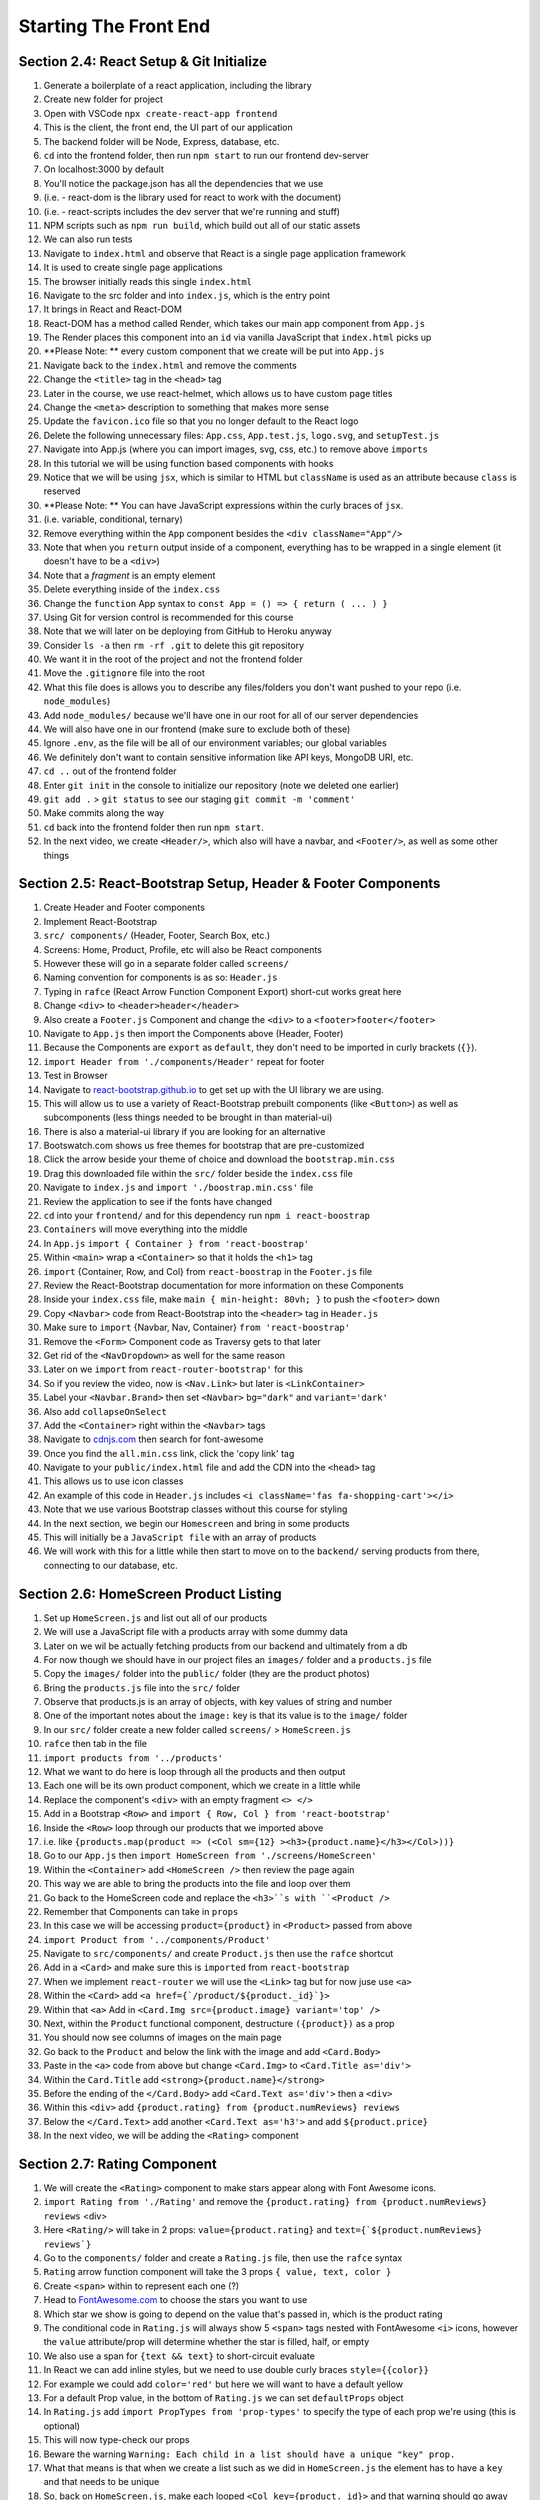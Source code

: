 Starting The Front End
=====

.. _starting-the-front-end:


Section 2.4: React Setup & Git Initialize
------------

1. Generate a boilerplate of a react application, including the library
2. Create new folder for project
3. Open with VSCode ``npx create-react-app frontend``
4. This is the client, the front end, the UI part of our application
5. The backend folder will be Node, Express, database, etc.
6. ``cd`` into the frontend folder, then run ``npm start`` to run our frontend dev-server
7. On localhost:3000 by default
8. You'll notice the package.json has all the dependencies that we use
9. (i.e. - react-dom is the library used for react to work with the document)
10. (i.e. - react-scripts includes the dev server that we're running and stuff)
11. NPM scripts such as ``npm run build``, which build out all of our static assets
12. We can also run tests 
13. Navigate to ``index.html`` and observe that React is a single page application framework
14. It is used to create single page applications
15. The browser initially reads this single ``index.html``
16. Navigate to the src folder and into ``index.js``, which is the entry point
17. It brings in React and React-DOM
18. React-DOM has a method called Render, which takes our main app component from ``App.js``
19. The Render places this component into an ``id`` via vanilla JavaScript that ``index.html`` picks up
20. **Please Note: ** every custom component that we create will be put into ``App.js``
21. Navigate back to the ``index.html`` and remove the comments
22. Change the ``<title>`` tag in the ``<head>`` tag 
23. Later in the course, we use react-helmet, which allows us to have custom page titles
24. Change the ``<meta>`` description to something that makes more sense
25. Update the ``favicon.ico`` file so that you no longer default to the React logo
26. Delete the following unnecessary files: ``App.css``, ``App.test.js``, ``logo.svg``, and ``setupTest.js``
27. Navigate into App.js (where you can import images, svg, css, etc.) to remove above ``imports``
28. In this tutorial we will be using function based components with hooks
29. Notice that we will be using ``jsx``, which is similar to HTML but ``className`` is used as an attribute because ``class`` is reserved
30. **Please Note: ** You can have JavaScript expressions within the curly braces of ``jsx``.
31. (i.e. variable, conditional, ternary)
32. Remove everything within the ``App`` component besides the ``<div className="App"/>``
33. Note that when you ``return`` output inside of a component, everything has to be wrapped in a single element (it doesn't have to be a ``<div>``)
34. Note that a *fragment* is an empty element
35. Delete everything inside of the ``index.css``
36. Change the ``function`` App syntax to ``const App = () => { return ( ... ) }``
37. Using Git for version control is recommended for this course 
38. Note that we will later on be deploying from GitHub to Heroku anyway
39. Consider ``ls -a`` then ``rm -rf .git`` to delete this git repository
40. We want it in the root of the project and not the frontend folder
41. Move the ``.gitignore`` file into the root
42. What this file does is allows you to describe any files/folders you don't want pushed to your repo (i.e. ``node_modules``)
43. Add ``node_modules/`` because we'll have one in our root for all of our server dependencies
44. We will also have one in our frontend (make sure to exclude both of these)
45. Ignore ``.env``, as the file will be all of our environment variables; our global variables
46. We definitely don't want to contain sensitive information like API keys, MongoDB URI, etc.
47. ``cd ..`` out of the frontend folder 
48. Enter ``git init`` in the console to initialize our repository (note we deleted one earlier)
49. ``git add .`` > ``git status`` to see our staging ``git commit -m 'comment'``
50. Make commits along the way
51. ``cd`` back into the frontend folder then run ``npm start``.
52. In the next video, we create ``<Header/>``, which also will have a navbar, and ``<Footer/>``, as well as some other things



Section 2.5: React-Bootstrap Setup, Header & Footer Components
------------

1. Create Header and Footer components
2. Implement React-Bootstrap
3. ``src/ components/`` (Header, Footer, Search Box, etc.)
4. Screens: Home, Product, Profile, etc will also be React components
5. However these will go in a separate folder called ``screens/``
6. Naming convention for components is as so: ``Header.js``
7. Typing in ``rafce`` (React Arrow Function Component Export) short-cut works great here
8. Change ``<div>`` to ``<header>header</header>``
9. Also create a ``Footer.js`` Component and change the ``<div>`` to a ``<footer>footer</footer>``
10. Navigate to ``App.js`` then import the Components above (Header, Footer)
11. Because the Components are ``export`` as ``default``, they don't need to be imported in curly brackets (``{}``).
12. ``import Header from './components/Header'`` repeat for footer
13. Test in Browser
14. Navigate to `react-bootstrap.github.io <https://react-bootstrap.github.io/>`_ to get set up with the UI library we are using.
15. This will allow us to use a variety of React-Bootstrap prebuilt components (like ``<Button>``) as well as subcomponents (less things needed to be brought in than material-ui)
16. There is also a material-ui library if you are looking for an alternative
17. Bootswatch.com shows us free themes for bootstrap that are pre-customized
18. Click the arrow beside your theme of choice and download the ``bootstrap.min.css`` 
19. Drag this downloaded file within the ``src/`` folder beside the ``index.css`` file
20. Navigate to ``index.js`` and ``import './boostrap.min.css'`` file
21. Review the application to see if the fonts have changed
22. ``cd`` into your ``frontend/`` and for this dependency run ``npm i react-boostrap``
23. ``Containers`` will move everything into the middle
24. In ``App.js`` ``import { Container } from 'react-boostrap'``
25. Within ``<main>`` wrap a ``<Container>`` so that it holds the ``<h1>`` tag
26. ``import`` {Container, Row, and Col} from ``react-boostrap`` in the ``Footer.js`` file
27. Review the React-Bootstrap documentation for more information on these Components
28. Inside your ``index.css`` file, make ``main { min-height: 80vh; }`` to push the ``<footer>`` down
29. Copy ``<Navbar>`` code from React-Bootstrap into the ``<header>`` tag in ``Header.js``
30. Make sure to ``import`` {Navbar, Nav, Container} ``from 'react-boostrap'``
31. Remove the ``<Form>`` Component code as Traversy gets to that later
32. Get rid of the ``<NavDropdown>`` as well for the same reason
33. Later on we ``import`` from ``react-router-bootstrap'`` for this 
34. So if you review the video, now is ``<Nav.Link>`` but later is ``<LinkContainer>``
35. Label your ``<Navbar.Brand>`` then set ``<Navbar>`` ``bg="dark"`` and ``variant='dark'``
36. Also add ``collapseOnSelect``
37. Add the ``<Container>`` right within the ``<Navbar>`` tags
38. Navigate to `cdnjs.com <https://cdnjs.com/>`_ then search for font-awesome
39. Once you find the ``all.min.css`` link, click the 'copy link' tag
40. Navigate to your ``public/index.html`` file and add the CDN into the ``<head>`` tag
41. This allows us to use icon classes
42. An example of this code in ``Header.js`` includes ``<i className='fas fa-shopping-cart'></i>``
43. Note that we use various Bootstrap classes without this course for styling
44. In the next section, we begin our ``Homescreen`` and bring in some products
45. This will initially be a ``JavaScript file`` with an array of products
46. We will work with this for a little while then start to move on to the ``backend/`` serving products from there, connecting to our database, etc.




Section 2.6: HomeScreen Product Listing
----------------

1. Set up ``HomeScreen.js`` and list out all of our products
2. We will use a JavaScript file with a products array with some dummy data
3. Later on we wil be actually fetching products from our backend and ultimately from a db
4. For now though we should have in our project files an ``images/`` folder and a ``products.js`` file 
5. Copy the ``images/`` folder into the ``public/`` folder (they are the product photos)
6. Bring the ``products.js`` file into the ``src/`` folder
7. Observe that products.js is an array of objects, with key values of string and number
8. One of the important notes about the ``image:`` key is that its value is to the ``image/`` folder 
9. In our ``src/`` folder create a new folder called ``screens/`` > ``HomeScreen.js``
10. ``rafce`` then tab in the file 
11. ``import products from '../products'``
12. What we want to do here is loop through all the products and then output
13. Each one will be its own product component, which we create in a little while
14. Replace the component's ``<div>`` with an empty fragment ``<> </>``
15. Add in a Bootstrap ``<Row>`` and ``import { Row, Col } from 'react-bootstrap'``
16. Inside the ``<Row>`` loop through our products that we imported above
17. i.e. like ``{products.map(product => (<Col sm={12} ><h3>{product.name}</h3></Col>))}``
18. Go to our ``App.js`` then ``import HomeScreen from './screens/HomeScreen'``
19. Within the ``<Container>`` add ``<HomeScreen />`` then review the page again
20. This way we are able to bring the products into the file and loop over them 
21. Go back to the HomeScreen code and replace the ``<h3>``s with ``<Product />``
22. Remember that Components can take in ``props``
23. In this case we will be accessing ``product={product}`` in ``<Product>`` passed from above
24. ``import Product from '../components/Product'``
25. Navigate to ``src/components/`` and create ``Product.js`` then use the ``rafce`` shortcut
26. Add in a ``<Card>`` and make sure this is ``imported`` from ``react-bootstrap``
27. When we implement ``react-router`` we will use the ``<Link>`` tag but for now juse use ``<a>``
28. Within the ``<Card>`` add ``<a href={`/product/${product._id}`}>``
29. Within that ``<a>`` Add in ``<Card.Img src={product.image} variant='top' />``
30. Next, within the ``Product`` functional component, destructure ``({product})`` as a prop
31. You should now see columns of images on the main page 
32. Go back to the ``Product`` and below the link with the image and add ``<Card.Body>``
33. Paste in the ``<a>`` code from above but change ``<Card.Img>`` to ``<Card.Title as='div'>``
34. Within the ``Card.Title`` add ``<strong>{product.name}</strong>``
35. Before the ending of the ``</Card.Body>`` add ``<Card.Text as='div'>`` then a ``<div>``
36. Within this ``<div>`` add ``{product.rating} from {product.numReviews} reviews``
37. Below the ``</Card.Text>`` add another ``<Card.Text as='h3'>`` and add ``${product.price}``
38. In the next video, we will be adding the ``<Rating>`` component



Section 2.7: Rating Component
------------
1. We will create the ``<Rating>`` component to make stars appear along with Font Awesome icons.
2. ``import Rating from './Rating'`` and remove the ``{product.rating} from {product.numReviews} reviews`` <div>
3. Here ``<Rating/>`` will take in 2 props: ``value={product.rating}`` and ``text={`${product.numReviews} reviews`}``
4. Go to the ``components/`` folder and create a ``Rating.js`` file, then use the ``rafce`` syntax 
5. ``Rating`` arrow function component will take the 3 props ``{ value, text, color }`` 
6. Create ``<span>`` within to represent each one (?)
7. Head to `FontAwesome.com <https://fontawesome.com/icons/star-half-stroke?s=regular&f=classic>`_ to choose the stars you want to use 
8. Which star we show is going to depend on the value that's passed in, which is the product rating
9. The conditional code in ``Rating.js`` will always show 5 ``<span>`` tags nested with FontAwesome ``<i>`` icons, however the ``value`` attribute/prop will determine whether the star is filled, half, or empty
10. We also use a span for ``{text && text}`` to short-circuit evaluate 
11. In React we can add inline styles, but we need to use double curly braces ``style={{color}}``
12. For example we could add ``color='red'`` but here we will want to have a default yellow
13. For a default Prop value, in the bottom of ``Rating.js`` we can set ``defaultProps`` object
14. In ``Rating.js`` add ``import PropTypes from 'prop-types'`` to specify the type of each prop we're using (this is optional)
15. This will now type-check our props 
16. Beware the warning ``Warning: Each child in a list should have a unique "key" prop.``
17. What that means is that when we create a list such as we did in ``HomeScreen.js`` the element has to have a ``key`` and that needs to be unique
18. So, back on ``HomeScreen.js``, make each looped ``<Col key={product._id}>`` and that warning should go away 
19. Navigate to ``index.css`` to add ``.rating span { margin: 0.1rem }``
20. At this point you should be able to see both our ratings and our number of reviews 
21. In the next video, Traversy will start to implement the routing
22. We will be able to click a link and go to a separate ``ProductScreen``
23. Search for the React Web Tools from chrome web store 
24. Search for the Redux Dev Tools and install
25. Now in the console, with the React tools we can see the tree of Components, including the Bootstrap components 
26. This will also show you the props that are passed into each Component
27. In the next video, we set up React Router 
28. React Router v6 has been released and has some changes, so see the video below to begin 


Section 2.8: Note on React Router
----------------

1. Review Traversy's video on `React Router v6 <https://www.youtube.com/watch?v=k2Zk5cbiZhg&t=1s/>`_ changes
2. React Router v6 breaks a lot of things from v5 (outdated)
3. As an aside, ``npm i react-router-dom@latest`` updates to the latest version for npm packages
4. One error to resolve is ``Error: A <Route> is only ever to be used as the child of <Routes> element, never rendered directly. Please wrap your <Route> in a <Routes>``
5. The ``<Switch>`` element does not exist anymore - it's been switched to ``<Routes>``
6. Now you have to wrap your ``<Route>``s in ``<Routes>`` (see ``App.js``) for an example 
7. ``import { BrowserRouter as Router, Routes, Route } from 'react-router-dom'``
8. The ``<Route>`` components now have an ``element`` attribute that that takes in JSX 
9. ``exact`` is no longer needed for routes 
10. Also note the error ``Error: [h3] is not a <Route> component. All component children of <Routes> must be a <Route> or <React.Fragment>``
11. When adding a ``<Route>``, make sure to ``import`` the component! (see: ``App.js``)
12. Params are still dealt with similarly as did v5, i.e. ``path='/task/:id'`` 
13. ``<Link to={`/task/${task.id}`>`` syntax remains the same as from v5 
14. Another import of note is the ``userParams`` functionality from ``react-router-dom``
15. The above is how we get params (i.e. id's); these can also be destructured 
16. You can test this object out by ``const params = useParams()``, then ``console.log(params)``
17. The above replaces the destructuring of such object items as ``match``, because these props are not available anymore 
18. "Redirect" has also been replaced with ``Navigate`` in ``react-router-dom``
19. i.e. ``if(error){return <Navigate to='/'> />}``
20. There is also a ``useNavigate`` hook! For more information on hooks, see React documentation 
21. First do ``const navigate = useNavigate()``, then for example ``if(res.status === 404){navigate('/')}``
22. ``navigate(-1)`` will take us to the last page
23. ``useLocation()`` is another hook available in ``react-router-dom`` for location data such as ``pathname``
24. Again, this could be destructured ``const { pathname } = useLocation()``
25. To recap, no more <Switch>, you have to use <Routes>, new attribute with JSX, new hooks
26. For more info on React Router Hooks: `Using Hooks: React Router <https://blog.logrocket.com/using-hooks-react-router/>`_ 



Section 2.9: Implementing React Router
------------

1. In this video, we implement the React Router so that we can have different routes, different URLs that we can go to in our project in our front end
2. First off, make sure you're in the ``frontend/`` folder and we're going to ``npm i react-router-dom react-router-bootstrap``
3. We also want to install the ``react-router-bootstrap`` package, because when we're dealing with links in the navbar or buttons and stuff, we want to use that
4. Go to ``App.js`` to implement the ``<Router>`` (see Section 2.8, Step 7)
5. ``BrowserRouter`` uses the HTML5 History API, i.e. push state and replace state, and also hash router
6. We can alias the above with the following syntax: ``import {BrowserRouter as Router} from react-router-dom``
7. We needed to wrap our entire App with the ``<Router>`` in order to use it (return ())
8. Whenever we want to create a ``<Route>``, we provide a ``path`` and what component we want to load when we go to that path 
9. As an example: ``<Route path='/' element={<HomeScreen />} />``
10. Navigate to the ``screens/`` folder in VSCode and create a new file: ``ProductScreen.js``
11. Generate a component 
12. In ``App.js``, bring that screen in (ProductScreen)
13. Create a route for that, but with the path to be: ``path='/product/:id'``
14. The ``/:id`` is a placeholder, and that's going to be looked at as the ``id`` param
15. Make the ``element`` equivalent to the ``<ProductScreen />`` component
16. Reviewing the ``Project.js`` file, you can see how the ``<Link>`` uses ``project._id``
17. Next we fix the ``<Header>`` links so that we maintain a single-page application 
18. Navigate to ``components/Header.js`` and ``import { LinkContainer } from 'react-router-bootstrap'``
19. Observe that in ``Product.js`` we ``import { Link } from 'react-router-dom'``
20. Replacing ``<a>`` tags with ``<Link>`` tags removes the reloading of the pages and is much faster 
21. ``<LinkContainer>`` from ``react-bootstrap`` allows us to wrap bootstrap components 
22. ``<LinkContainer>`` can be used multiple times within the same component 
23. In the next video, we will implement the ``<ProductScreen>``
24. In the beginning, we will just take from the ``product.js`` file from the array
25. Ultimately, this data will come from the backend (when seeded), but we use this in the beginning just to get our data showing
26. Note: This strategy should be utilized in projects moving forward (i.e. Reactionary)



Section 2.10: Product Details Screen
----------------

1. Now we start on the Product page itself, or ``<ProductScreen/>`` 
2. Navigate to ``ProductScreen.js`` and ``import { Link, useParams, useNavigate } from 'react-router-dom'``
3. Also make sure to ``import { Row, Col, Image, ListGroup, Card, Button, Form } from 'react-bootstrap'``
4. We also use the ``<Rating/>`` component, so import that too  (``from '../components/Rating'``)
5. Also make sure to bring in our ``products`` from ``'../products'``
6. Since products is just an array of objects, we can use the higher order array method ``find()``
7. For each product, where the product._id === match.params.id -- this is code we end up not using 
8. Now in the ProductScreen, we can dynamically display product.names if we want to 
9. Use ``<Link className='btn btn-dark my-3' to='/'>`` around text to create a Back button 
10. Within ``<Row><Col>``, add a ``react-bootstrap <Image>`` component 
11. Within a separate ``<Col>`` nested within the same ``<Row>``, add a ``<ListGroup>`` with accompanying ``<ListGroup.Item>``s 
12. To learn more about react-boostrap components, view their `documentation here <https://react-bootstrap-v3.netlify.app/components/list-group/>`_
13. In the next ``<ListGroup.Item>``, nest within it the ``<Rating>`` component, which as you'll recall can take some props such as ``value`` and ``text``
14. Review the ``ProductScreen.js`` for more examples of product data being added to LGIs
15. Within a third ``<Col>``, create a ``react-bootstrap <Card>`` component
16. Inside here, observe the code for single LGS with one ``<Row>`` of 2 columns in each 
17. Also observe the ``product.countInStock`` JSX that uses ternary operators for dynamic text 
18. For now, there is also an "Add to cart" ``react-bootstrap <Button>``
19. Note that there is good use for this in future projects such as ``Save Comment`` btns 
20. Also note the ``disabled`` <Button> attribute for when the count in stock is 0
21. Observe here that a <Button> might be disabled when a User isn't logged in, or simply redirects to a sign-in page when the User isn't logged in 
22. Note that eventually, the ``userInfo`` state data can determine if one message appears, so perhaps if the user is not "Signed In", one could remove the button or disable it 
23. As an aside, note that in the ``product.js`` file (in the ``src/``) there is actually a ``_id`` key 
24. In future videos, we will have a quantity feature on this page, but not until cart is set up 
25. In the next section, we begin working on the ``backend/``
26. Brad creates a simple ``express`` server that will serve the products from the backend, as opposed to just the current JavaScript file being used on the ``frontend/``
27. We are going from the file on the frontend to the backend, where it will be served up 
28. After that, we will serve it from a MongoDB database 
29. An important note here: when I work on my Reddit Reactionary App, I'll also want to start off by serving test data via the frontend, then the backend, then finally from the database once data is there.